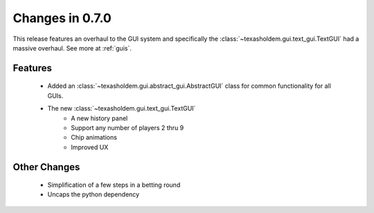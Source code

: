 Changes in 0.7.0
==========================

This release features an overhaul to the GUI system and specifically the :class:`~texasholdem.gui.text_gui.TextGUI`
had a massive overhaul. See more at :ref:`guis`.

Features
---------

    - Added an :class:`~texasholdem.gui.abstract_gui.AbstractGUI` class for common functionality for all GUIs.
    - The new :class:`~texasholdem.gui.text_gui.TextGUI`
        - A new history panel
        - Support any number of players 2 thru 9
        - Chip animations
        - Improved UX

Other Changes
--------------

    - Simplification of a few steps in a betting round
    - Uncaps the python dependency
